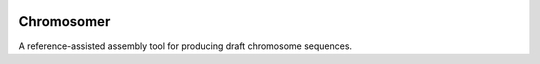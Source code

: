 |Travis| |PyPI| |Landscape| |Coveralls|

===========
Chromosomer
===========

A reference-assisted assembly tool for producing draft chromosome sequences.

.. |PyPI| image:: https://img.shields.io/pypi/v/chromosomer.svg?branch=master
    :target: https://pypi.python.org/pypi/chromosomer
.. |Travis| image:: https://travis-ci.org/gtamazian/chromosomer.svg?branch=master
    :target: https://travis-ci.org/gtamazian/chromosomer
.. |Coveralls| image:: https://coveralls.io/repos/gtamazian/chromosomer/badge.svg?branch=master 
    :target: https://coveralls.io/r/gtamazian/chromosomer?branch=master
.. |Landscape| image:: https://landscape.io/github/gtamazian/chromosomer/master/landscape.svg?style=flat
   :target: https://landscape.io/github/gtamazian/chromosomer/master
   :alt: Code Health


